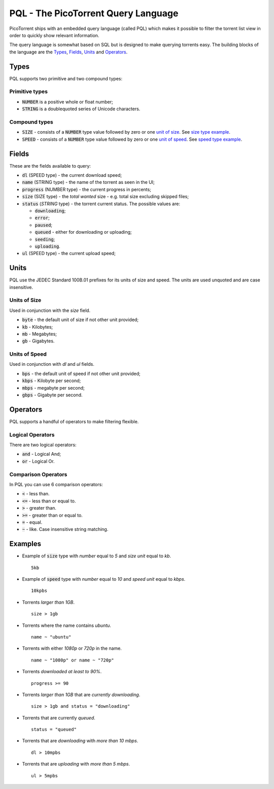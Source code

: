 PQL - The PicoTorrent Query Language
====================================

PicoTorrent ships with an embedded query language (called PQL) which makes it
possible to filter the torrent list view in order to quickly show relevant
information.

The query language is somewhat based on SQL but is designed to make querying
torrents easy. The building blocks of the language are the `Types`_, `Fields`_,
`Units`_ and `Operators`_.

Types
-----
PQL supports two primitive and two compound types:

Primitive types
^^^^^^^^^^^^^^^
- :code:`NUMBER` is a positive whole or float number;
- :code:`STRING` is a doublequoted series of Unicode characters.

Compound types
^^^^^^^^^^^^^^
- :code:`SIZE` - consists of a :code:`NUMBER` type value followed by zero or one `unit of size`_. See `size type example`_.
- :code:`SPEED` - consists of a :code:`NUMBER` type value followed by zero or one `unit of speed`_. See `speed type example`_.

Fields
------
These are the fields available to query:

- :code:`dl` (SPEED type) - the current download speed;
- :code:`name` (STRING type) - the name of the torrent as seen in the UI;
- :code:`progress` (NUMBER type) - the current progress in percents;
- :code:`size` (SIZE type) - the *total wanted* size - e.g. total size excluding skipped files;
- :code:`status` (`STRING` type) - the torrent current status. The possible values are:

  - :code:`downloading`;
  - :code:`error`;
  - :code:`paused`;
  - :code:`queued` - either for downloading or uploading;
  - :code:`seeding`;
  - :code:`uploading`.

- :code:`ul` (SPEED type) - the current upload speed;


Units
-----
PQL use the JEDEC Standard 100B.01 prefixes for its units of size and speed.
The units are used unquoted and are case insensitive.

.. _`unit of size`:

Units of Size
^^^^^^^^^^^^^^
Used in conjunction with the `size` field.

- :code:`byte` - the default unit of size if not other unit provided;
- :code:`kb` - Kilobytes;
- :code:`mb` - Megabytes;
- :code:`gb` - Gigabytes.

.. _`unit of speed`:

Units of Speed
^^^^^^^^^^^^^^
Used in conjunction with `dl` and `ul` fields.

- :code:`bps` - the default unit of speed if not other unit provided;
- :code:`kbps` - Kilobyte per second;
- :code:`mbps` - megabyte per second;
- :code:`gbps` - Gigabyte per second.


Operators
---------
PQL supports a handful of operators to make filtering flexible.

Logical Operators
^^^^^^^^^^^^^^^^^
There are two logical operators:

- :code:`and` - Logical And;
- :code:`or` - Logical Or.

Comparison Operators
^^^^^^^^^^^^^^^^^^^^
In PQL you can use 6 comparison operators:

- :code:`<` - less than.
- :code:`<=` - less than or equal to.
- :code:`>` - greater than.
- :code:`>=` - greater than or equal to.
- :code:`=` - equal.
- :code:`~` - like. Case insensitive string matching.


Examples
--------

.. _`size type example`:

- Example of :code:`size` type with *number* equal to *5* and *size unit* equal to *kb*.
  ::

    5kb

.. _`speed type example`:

- Example of :code:`speed` type with *number* equal to *10* and *speed unit* equal to *kbps*.
  ::

    10kpbs

- Torrents *larger than 1GB*.
  ::

    size > 1gb

- Torrents where the name contains *ubuntu*.
  ::

    name ~ "ubuntu"

- Torrents with either *1080p* or *720p* in the name.
  ::

    name ~ "1080p" or name ~ "720p"

- Torrents *downloaded at least to 90%*.
  ::

    progress >= 90

- Torrents *larger than 1GB* that are *currently downloading*.
  ::

    size > 1gb and status = "downloading"

- Torrents that are currently *queued*.
  ::

    status = "queued"

- Torrents that are *downloading* with *more than 10 mbps*.
  ::

    dl > 10mpbs

- Torrents that are *uploading* with *more than 5 mbps*.
  ::

    ul > 5mpbs
